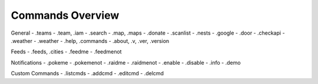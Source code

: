 *************
Commands Overview
*************

General
- .teams
- .team, .iam
- .search
- .map, .maps
- .donate
- .scanlist
- .nests
- .google
- .door
- .checkapi
- .weather
- .weather
- .help, .commands
- .about, .v, .ver, .version

Feeds
- .feeds, .cities
- .feedme
- .feedmenot

Notifications
- .pokeme
- .pokemenot
- .raidme
- .raidmenot
- .enable
- .disable
- .info
- .demo

Custom Commands
- .listcmds
- .addcmd
- .editcmd
- .delcmd